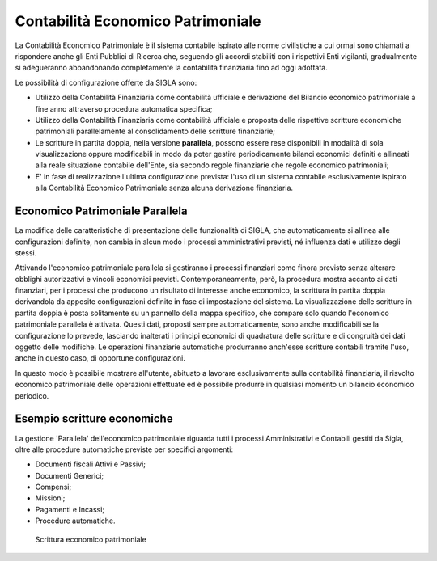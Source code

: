 ==================================
Contabilità Economico Patrimoniale
==================================

La Contabilità Economico Patrimoniale è il sistema contabile ispirato alle norme civilistiche a cui ormai sono chiamati a rispondere anche gli Enti Pubblici di Ricerca che, seguendo gli accordi stabiliti con i rispettivi Enti vigilanti, gradualmente si adegueranno abbandonando completamente la contabilità finanziaria fino ad oggi adottata.

Le possibilità di configurazione offerte da SIGLA sono:

- Utilizzo della Contabilità Finanziaria come contabilità ufficiale e derivazione del Bilancio economico patrimoniale a fine anno attraverso procedura automatica specifica;
- Utilizzo della Contabilità Finanziaria come contabilità ufficiale e proposta delle rispettive scritture economiche patrimoniali parallelamente al consolidamento delle scritture finanziarie;
- Le scritture in partita doppia, nella versione **parallela**, possono essere rese disponibili in modalità di sola visualizzazione oppure modificabili in modo da poter gestire periodicamente bilanci economici definiti e allineati alla reale situazione contabile dell'Ente, sia secondo regole finanziarie che regole economico patrimoniali;
- E' in fase di realizzazione l'ultima configurazione prevista: l'uso di un sistema contabile esclusivamente ispirato alla Contabilità Economico Patrimoniale senza alcuna derivazione finanziaria.

Economico Patrimoniale Parallela
================================

La modifica delle caratteristiche di presentazione delle funzionalità di SIGLA, che automaticamente si allinea alle configurazioni definite, non cambia in alcun modo i processi amministrativi previsti, né influenza dati e utilizzo degli stessi.

Attivando l'economico patrimoniale parallela si gestiranno i processi finanziari come finora previsto senza alterare obblighi autorizzativi e vincoli economici previsti. Contemporaneamente, però, la procedura mostra accanto ai dati finanziari, per i processi che producono un risultato di interesse anche economico, la scrittura in partita doppia derivandola da apposite configurazioni definite in fase di impostazione del sistema.
La visualizzazione delle scritture in partita doppia è posta solitamente su un pannello della mappa specifico, che compare solo quando l'economico patrimoniale parallela è attivata. Questi dati, proposti sempre automaticamente, sono anche modificabili se la configurazione lo prevede, lasciando inalterati i principi economici di quadratura delle scritture e di congruità dei dati oggetto delle modifiche.
Le operazioni finanziarie automatiche produrranno anch'esse scritture contabili tramite l'uso, anche in questo caso, di opportune configurazioni.

In questo modo è possibile mostrare all'utente, abituato a lavorare esclusivamente sulla contabilità finanziaria, il risvolto economico patrimoniale delle operazioni effettuate ed è possibile produrre in qualsiasi momento un bilancio economico periodico.

Esempio scritture economiche
==============================

La gestione 'Parallela' dell'economico patrimoniale riguarda tutti i processi Amministrativi e Contabili gestiti da Sigla, oltre alle procedure automatiche previste per specifici argomenti:

- Documenti fiscali Attivi e Passivi;
- Documenti Generici;
- Compensi;
- Missioni;
- Pagamenti e Incassi;
- Procedure automatiche.

.. figure:: screenshot/economica_1.png
	:alt: Esempio scrittura economica su Fattura Passiva

.. figure:: screenshot/economica_2.png
	:alt: Esempio scrittura economica su Fattura Passiva

   	Scrittura economico patrimoniale


